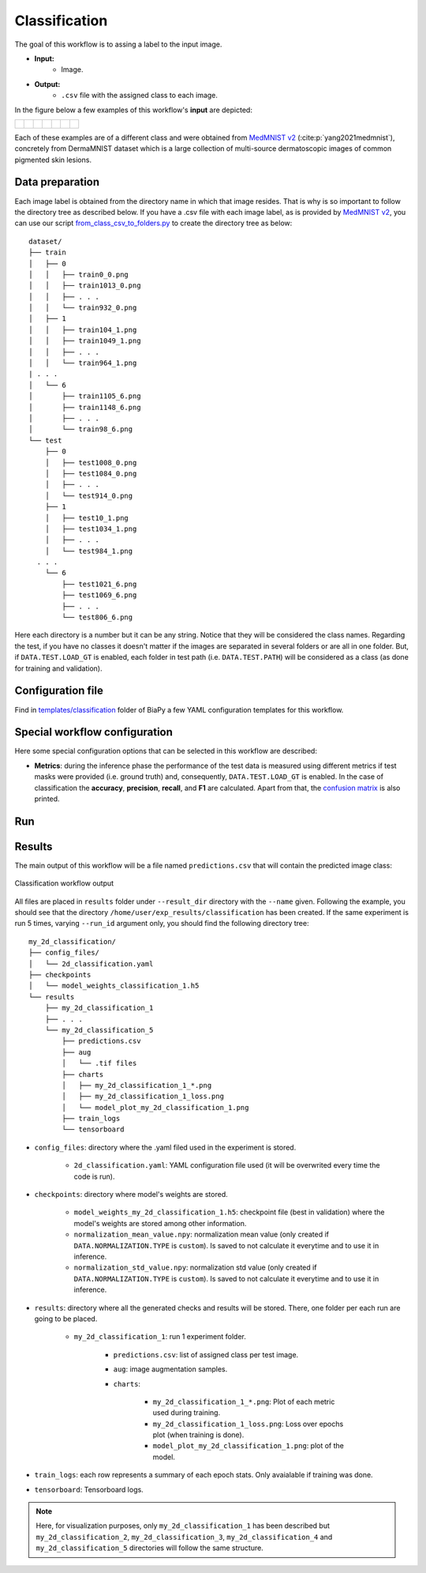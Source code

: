 .. _classification:

Classification
--------------

The goal of this workflow is to assing a label to the input image. 

* **Input:** 
    * Image. 
* **Output:**
    * ``.csv`` file with the assigned class to each image.

In the figure below a few examples of this workflow's **input** are depicted:

.. list-table::

  * - .. figure:: ../img/classification/MedMNIST_DermaMNIST_test1008_0.png
         :align: center
         :width: 50

    - .. figure:: ../img/classification/MedMNIST_DermaMNIST_test10_1.png
         :align: center
         :width: 50
         
    - .. figure:: ../img/classification/MedMNIST_DermaMNIST_test1002_2.png
         :align: center
         :width: 50

    - .. figure:: ../img/classification/MedMNIST_DermaMNIST_test1030_3.png
         :align: center
         :width: 50

    - .. figure:: ../img/classification/MedMNIST_DermaMNIST_test1003_4.png
         :align: center
         :width: 50

    - .. figure:: ../img/classification/MedMNIST_DermaMNIST_test0_5.png
         :align: center
         :width: 50

    - .. figure:: ../img/classification/MedMNIST_DermaMNIST_test1021_6.png
         :align: center
         :width: 50

Each of these examples are of a different class and were obtained from `MedMNIST v2 <https://medmnist.com/>`__ (:cite:p:`yang2021medmnist`), concretely from DermaMNIST dataset which is a large collection of multi-source dermatoscopic images of common
pigmented skin lesions.


.. _classification_data_prep:

Data preparation
~~~~~~~~~~~~~~~~

Each image label is obtained from the directory name in which that image resides. That is why is so important to follow the directory tree as described below. If you have a .csv file with each image label, as is provided by `MedMNIST v2 <https://medmnist.com/>`__, you can use our script `from_class_csv_to_folders.py <https://github.com/danifranco/BiaPy/blob/master/utils/scripts/from_class_csv_to_folders.py>`__ to create the directory tree as below: ::
    
    dataset/
    ├── train
    │   ├── 0
    │   │   ├── train0_0.png
    │   │   ├── train1013_0.png
    │   │   ├── . . .
    │   │   └── train932_0.png
    │   ├── 1
    │   │   ├── train104_1.png
    │   │   ├── train1049_1.png
    │   │   ├── . . .
    │   │   └── train964_1.png
    | . . .
    │   └── 6
    │       ├── train1105_6.png
    │       ├── train1148_6.png
    │       ├── . . .
    │       └── train98_6.png
    └── test
        ├── 0
        │   ├── test1008_0.png
        │   ├── test1084_0.png
        │   ├── . . .
        │   └── test914_0.png
        ├── 1
        │   ├── test10_1.png
        │   ├── test1034_1.png
        │   ├── . . .
        │   └── test984_1.png
      . . .
        └── 6
            ├── test1021_6.png
            ├── test1069_6.png
            ├── . . .
            └── test806_6.png

Here each directory is a number but it can be any string. Notice that they will be considered the class names. Regarding the test, if you have no classes it doesn't matter if the images are separated in several folders or are all in one folder. But, if ``DATA.TEST.LOAD_GT`` is enabled, each folder in test path (i.e. ``DATA.TEST.PATH``) will be considered as a class (as done for training and validation). 

.. _classification_problem_resolution:

Configuration file
~~~~~~~~~~~~~~~~~~

Find in `templates/classification <https://github.com/danifranco/BiaPy/tree/master/templates/classification>`__ folder of BiaPy a few YAML configuration templates for this workflow. 


Special workflow configuration
~~~~~~~~~~~~~~~~~~~~~~~~~~~~~~

Here some special configuration options that can be selected in this workflow are described:

* **Metrics**: during the inference phase the performance of the test data is measured using different metrics if test masks were provided (i.e. ground truth) and, consequently, ``DATA.TEST.LOAD_GT`` is enabled. In the case of classification the **accuracy**, **precision**, **recall**, and **F1** are calculated. Apart from that, the `confusion matrix <https://en.wikipedia.org/wiki/Confusion_matrix>`__ is also printed.

Run
~~~

.. tabs::

   .. tab:: Command line 

        Open a terminal as described in :ref:`installation`. For instance, using `2d_classification.yaml <https://github.com/danifranco/BiaPy/blob/master/templates/classification/2d_classification.yaml>`__ template file, the code can be run as follows:

        .. code-block:: bash
            
            # Configuration file
            job_cfg_file=/home/user/2d_classification.yaml       
            # Where the experiment output directory should be created
            result_dir=/home/user/exp_results  
            # Just a name for the job
            job_name=my_2d_classification      
            # Number that should be increased when one need to run the same job multiple times (reproducibility)
            job_counter=1
            # Number of the GPU to run the job in (according to 'nvidia-smi' command)
            gpu_number=0                   

            # Move where BiaPy installation resides
            cd BiaPy

            # Load the environment
            conda activate BiaPy_env
            source $CONDA_PREFIX/etc/conda/activate.d/env_vars.sh
            
            python -u main.py \
                --config $job_cfg_file \
                --result_dir $result_dir  \ 
                --name $job_name    \
                --run_id $job_counter  \
                --gpu $gpu_number  

        For multi-GPU training you can call BiaPy as follows:

        .. code-block:: bash
            
            gpu_number="0, 1, 2"
            python -u -m torch.distributed.run \
                --nproc_per_node=3 \
                main.py \
                --config $job_cfg_file \
                --result_dir $result_dir  \ 
                --name $job_name    \
                --run_id $job_counter  \
                --gpu $gpu_number  

        ``nproc_per_node`` need to be equal to the number of GPUs you are using (e.g. ``gpu_number`` length).

   .. tab:: Docker

        Open a terminal as described in :ref:`installation`. For instance, using `2d_classification.yaml <https://github.com/danifranco/BiaPy/blob/master/templates/classification/2d_classification.yaml>`__ template file, the code can be run as follows:

        .. code-block:: bash                                                                                                    

            # Configuration file
            job_cfg_file=/home/user/2d_classification.yaml
            # Path to the data directory
            data_dir=/home/user/data
            # Where the experiment output directory should be created
            result_dir=/home/user/exp_results
            # Just a name for the job
            job_name=classification
            # Number that should be increased when one need to run the same job multiple times (reproducibility)
            job_counter=1
            # Number of the GPU to run the job in (according to 'nvidia-smi' command)
            gpu_number=0

            docker run --rm \
                --gpus "device=$gpu_number" \
                --mount type=bind,source=$job_cfg_file,target=$job_cfg_file \
                --mount type=bind,source=$result_dir,target=$result_dir \
                --mount type=bind,source=$data_dir,target=$data_dir \
                danifranco/biapy \
                    -cfg $job_cfg_file \
                    -rdir $result_dir \
                    -name $job_name \
                    -rid $job_counter \
                    -gpu $gpu_number

        .. note:: 
            Note that ``data_dir`` must contain the path ``DATA.*.PATH`` so the container can find it. For instance, if you want to only train in this example ``DATA.TRAIN.PATH`` could be ``/home/user/data/train/``. 

   .. tab:: Google Colab 

        Two different options depending on the image dimension:

        .. |class_2D_colablink| image:: https://colab.research.google.com/assets/colab-badge.svg
            :target: https://colab.research.google.com/github/danifranco/BiaPy/blob/master/notebooks/classification/BiaPy_2D_Classification.ipynb

        .. |class_3D_colablink| image:: https://colab.research.google.com/assets/colab-badge.svg
            :target: https://colab.research.google.com/github/danifranco/BiaPy/blob/master/notebooks/classification/BiaPy_3D_Classification.ipynb

        * 2D: |class_2D_colablink|

        * 3D: |class_3D_colablink|

.. _classification_results:

Results                                                                                                                 
~~~~~~~  

The main output of this workflow will be a file named ``predictions.csv`` that will contain the predicted image class:

.. figure:: ../img/classification/classification_csv_output.svg
    :align: center
    :width: 150

    Classification workflow output

All files are placed in ``results`` folder under ``--result_dir`` directory with the ``--name`` given. Following the example, you should see that the directory ``/home/user/exp_results/classification`` has been created. If the same experiment is run 5 times, varying ``--run_id`` argument only, you should find the following directory tree: ::

    my_2d_classification/
    ├── config_files/
    │   └── 2d_classification.yaml                                                                                                           
    ├── checkpoints
    │   └── model_weights_classification_1.h5
    └── results
        ├── my_2d_classification_1
        ├── . . .
        └── my_2d_classification_5
            ├── predictions.csv
            ├── aug
            │   └── .tif files
            ├── charts
            │   ├── my_2d_classification_1_*.png
            │   ├── my_2d_classification_1_loss.png
            │   └── model_plot_my_2d_classification_1.png
            ├── train_logs
            └── tensorboard

* ``config_files``: directory where the .yaml filed used in the experiment is stored. 

    * ``2d_classification.yaml``: YAML configuration file used (it will be overwrited every time the code is run).

* ``checkpoints``: directory where model's weights are stored.

    * ``model_weights_my_2d_classification_1.h5``: checkpoint file (best in validation) where the model's weights are stored among other information.
    
    * ``normalization_mean_value.npy``: normalization mean value (only created if ``DATA.NORMALIZATION.TYPE`` is ``custom``). Is saved to not calculate it everytime and to use it in inference.  
    
    * ``normalization_std_value.npy``: normalization std value (only created if ``DATA.NORMALIZATION.TYPE`` is ``custom``). Is saved to not calculate it everytime and to use it in inference. 

* ``results``: directory where all the generated checks and results will be stored. There, one folder per each run are going to be placed.

    * ``my_2d_classification_1``: run 1 experiment folder. 

        * ``predictions.csv``: list of assigned class per test image.

        * ``aug``: image augmentation samples.

        * ``charts``:  

             * ``my_2d_classification_1_*.png``: Plot of each metric used during training.

             * ``my_2d_classification_1_loss.png``: Loss over epochs plot (when training is done). 

             * ``model_plot_my_2d_classification_1.png``: plot of the model.

* ``train_logs``: each row represents a summary of each epoch stats. Only avaialable if training was done.

* ``tensorboard``: Tensorboard logs.

.. note:: 

  Here, for visualization purposes, only ``my_2d_classification_1`` has been described but ``my_2d_classification_2``, ``my_2d_classification_3``, ``my_2d_classification_4`` and ``my_2d_classification_5`` directories will follow the same structure.



